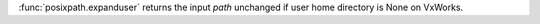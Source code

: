 :func:`posixpath.expanduser` returns the input *path* unchanged if
user home directory is None on VxWorks.
